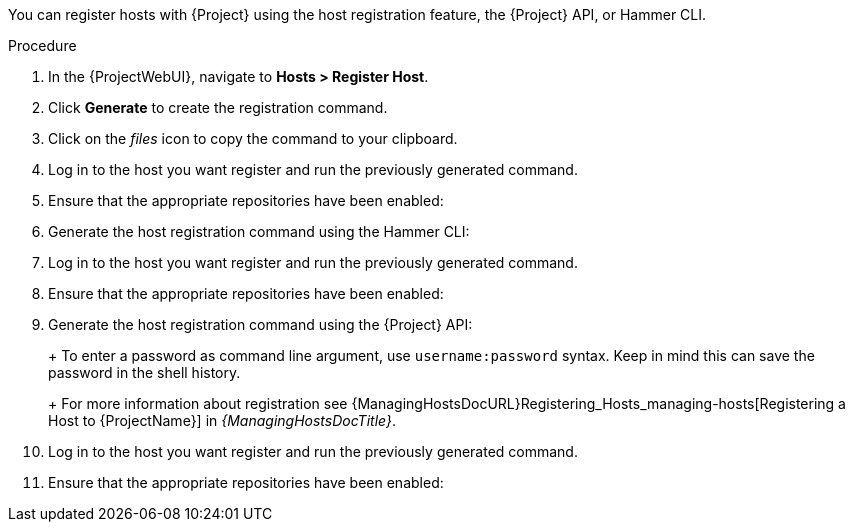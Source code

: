 You can register hosts with {Project} using the host registration feature, the {Project} API, or Hammer CLI.

.Procedure
. In the {ProjectWebUI}, navigate to *Hosts > Register Host*.
. Click *Generate* to create the registration command.
. Click on the _files_ icon to copy the command to your clipboard.
. Log in to the host you want register and run the previously generated command.
ifeval::["{context}" == "load-balancing"]
. Update subscription manager configuration for `rhsm.baseurl` and `server.hostname`:
+
[options="nowrap" subs="+quotes,attributes"]
----
# subscription-manager config \
--rhsm.baseurl=https://loadbalancer.example.com/pulp/content \
--server.hostname=loadbalancer.example.com
----
endif::[]
ifdef::satellite[]
. Check the `/etc/yum.repos.d/redhat.repo` file and ensure that the appropriate repositories have been enabled.
endif::[]
ifndef::satellite[]
. Ensure that the appropriate repositories have been enabled:
+
ifdef::client-content-dnf[]
* On {EL}: Check the `/etc/yum.repos.d/redhat.repo` file and ensure that the appropriate repositories have been enabled.
endif::[]
ifdef::client-content-apt[]
* On Debian: Check the `/etc/apt/sources.list` file and ensure that the appropriate repositories have been enabled.
endif::[]
endif::[]

.CLI procedure
. Generate the host registration command using the Hammer CLI:
+
ifdef::foreman-el,foreman-deb[]
[options="nowrap" subs="+quotes,attributes"]
----
# hammer host-registration generate-command
----
endif::[]
ifdef::katello,satellite,orcharhino[]
[options="nowrap" subs="+quotes,attributes"]
----
# hammer host-registration generate-command \
--activation-keys "_My_Activation_Key_"
----
endif::[]
. Log in to the host you want register and run the previously generated command.
ifeval::["{context}" == "load-balancing"]
. Update subscription manager configuration for `rhsm.baseurl` and `server.hostname`:
+
[options="nowrap" subs="+quotes,attributes"]
----
# subscription-manager config \
--rhsm.baseurl=https://loadbalancer.example.com/pulp/content \
--server.hostname=loadbalancer.example.com
----
endif::[]
ifdef::satellite[]
. Check the `/etc/yum.repos.d/redhat.repo` file and ensure that the appropriate repositories have been enabled.
endif::[]
ifndef::satellite[]
. Ensure that the appropriate repositories have been enabled:
+
ifdef::client-content-dnf[]
* On {EL}: Check the `/etc/yum.repos.d/redhat.repo` file and ensure that the appropriate repositories have been enabled.
endif::[]
ifdef::client-content-apt[]
* On Debian: Check the `/etc/apt/sources.list` file and ensure that the appropriate repositories have been enabled.
endif::[]
endif::[]

.API procedure
. Generate the host registration command using the {Project} API:
+
ifdef::foreman-el,foreman-deb[]
[options="nowrap" subs="+quotes,attributes"]
----
# curl -X POST https://{foreman-example-com}/api/registration_commands \
--user "_My_User_Name_" \
-H 'Content-Type: application/json'
----
endif::[]
ifdef::katello,satellite,orcharhino[]
[options="nowrap" subs="+quotes,attributes"]
----
# curl -X POST https://{foreman-example-com}/api/registration_commands \
--user "_My_User_Name_" \
-H 'Content-Type: application/json' \
-d '{ "registration_command": { "activation_keys": ["_My_Activation_Key_1_, _My_Activation_Key_2_"] }}'
----
+
Use an activation key to simplify specifying the environments.
For more information, see {ContentManagementDocURL}Managing_Activation_Keys_content-management[Managing Activation Keys] in _{ContentManagementDocTitle}_.
endif::[]
+
To enter a password as command line argument, use `username:password` syntax.
Keep in mind this can save the password in the shell history.
+
For more information about registration see {ManagingHostsDocURL}Registering_Hosts_managing-hosts[Registering a Host to {ProjectName}] in _{ManagingHostsDocTitle}_.
. Log in to the host you want register and run the previously generated command.
ifeval::["{context}" == "load-balancing"]
. Update subscription manager configuration for `rhsm.baseurl` and `server.hostname`:
+
[options="nowrap" subs="+quotes,attributes"]
----
# subscription-manager config \
--rhsm.baseurl=https://loadbalancer.example.com/pulp/content \
--server.hostname=loadbalancer.example.com
----
endif::[]
ifdef::satellite[]
. Check the `/etc/yum.repos.d/redhat.repo` file and ensure that the appropriate repositories have been enabled.
endif::[]
ifndef::satellite[]
. Ensure that the appropriate repositories have been enabled:
+
ifdef::client-content-dnf[]
* On {EL}: Check the `/etc/yum.repos.d/redhat.repo` file and ensure that the appropriate repositories have been enabled.
endif::[]
ifdef::client-content-apt[]
* On Debian: Check the `/etc/apt/sources.list` file and ensure that the appropriate repositories have been enabled.
endif::[]
endif::[]
